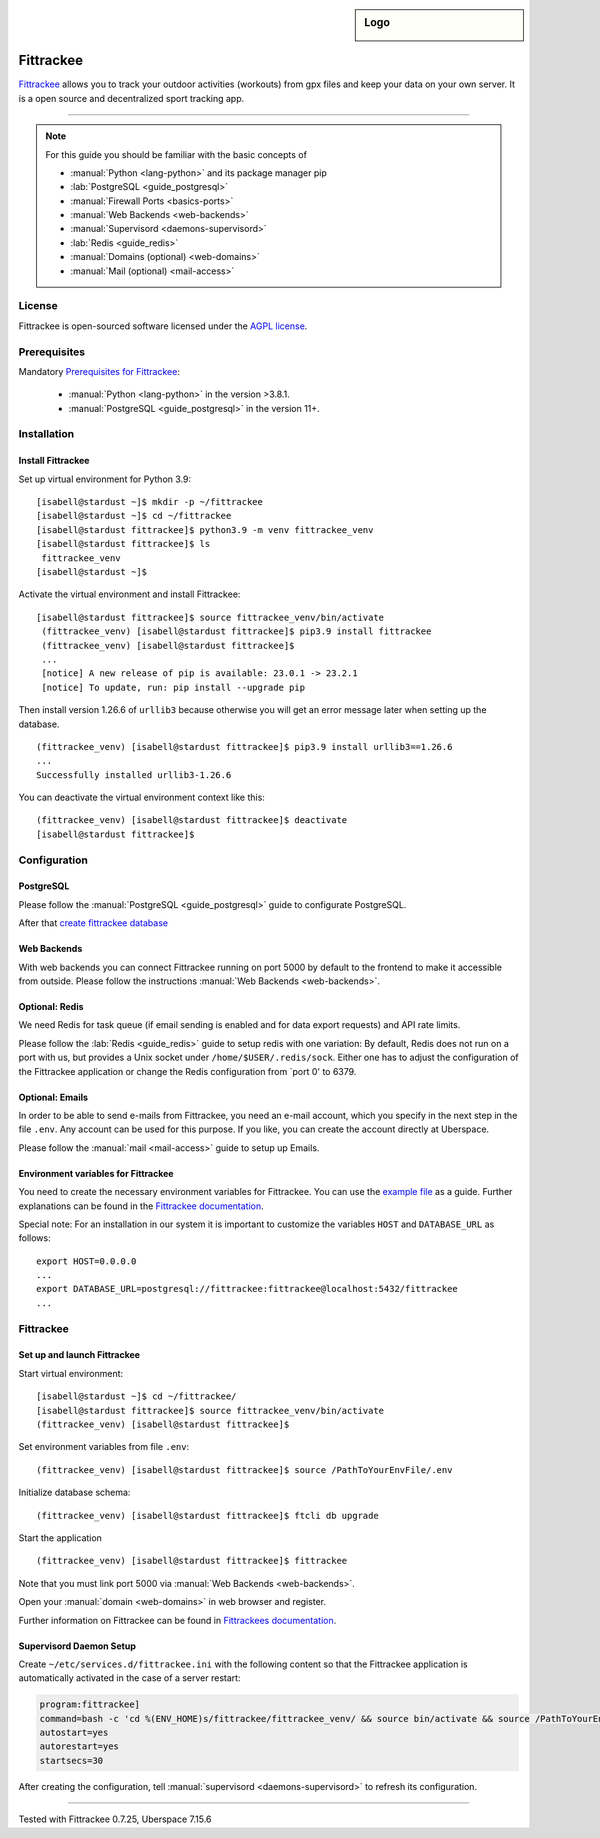 .. highlight:: console
.. author:: Astrid Günther <https://astrid-guenther.de>

.. tag:: lang-python
.. tag:: fitness-tracker
.. tag:: sport-tracking-app
.. tag:: tacking
.. tag:: tacker
.. tag:: sport
.. tag:: fitness
.. tag:: gpx

.. sidebar:: Logo

  .. image:: _static/images/fittrackee.png
      :align: center

##########
Fittrackee
##########

.. tag_list::

Fittrackee_ allows you to track your outdoor activities (workouts) from gpx files and keep your data on your own server.
It is a open source and decentralized sport tracking app.

----

.. note:: For this guide you should be familiar with the basic concepts of

  * :manual:`Python <lang-python>` and its package manager pip
  * :lab:`PostgreSQL <guide_postgresql>`
  * :manual:`Firewall Ports <basics-ports>`
  * :manual:`Web Backends <web-backends>`
  * :manual:`Supervisord <daemons-supervisord>`
  * :lab:`Redis <guide_redis>`
  * :manual:`Domains (optional) <web-domains>`
  * :manual:`Mail (optional) <mail-access>`


License
=======

Fittrackee is open-sourced software licensed under the `AGPL license <https://github.com/SamR1/FitTrackee/blob/master/LICENSE>`_.

Prerequisites
=============

Mandatory `Prerequisites for Fittrackee <https://samr1.github.io/FitTrackee/en/installation.html#prerequisites>`_:

  * :manual:`Python <lang-python>` in the version >3.8.1.
  * :manual:`PostgreSQL <guide_postgresql>` in the version 11+.

Installation
============

Install Fittrackee
------------------

Set up virtual environment for Python 3.9:

::

 [isabell@stardust ~]$ mkdir -p ~/fittrackee
 [isabell@stardust ~]$ cd ~/fittrackee
 [isabell@stardust fittrackee]$ python3.9 -m venv fittrackee_venv
 [isabell@stardust fittrackee]$ ls
  fittrackee_venv
 [isabell@stardust ~]$


Activate the virtual environment and install Fittrackee:

::

 [isabell@stardust fittrackee]$ source fittrackee_venv/bin/activate
  (fittrackee_venv) [isabell@stardust fittrackee]$ pip3.9 install fittrackee
  (fittrackee_venv) [isabell@stardust fittrackee]$
  ...
  [notice] A new release of pip is available: 23.0.1 -> 23.2.1
  [notice] To update, run: pip install --upgrade pip


Then install version 1.26.6 of ``urllib3`` because otherwise you will get an error message later when setting up the database.

::

 (fittrackee_venv) [isabell@stardust fittrackee]$ pip3.9 install urllib3==1.26.6
 ...
 Successfully installed urllib3-1.26.6

You can deactivate the virtual environment context like this:

::

  (fittrackee_venv) [isabell@stardust fittrackee]$ deactivate
  [isabell@stardust fittrackee]$


Configuration
=============

PostgreSQL
----------

Please follow the :manual:`PostgreSQL <guide_postgresql>` guide to configurate PostgreSQL.

After that `create fittrackee database  <https://samr1.github.io/FitTrackee/en/installation.html#from-pypi>`_

Web Backends
------------

With web backends you can connect Fittrackee running on port 5000 by default to the frontend to make it accessible from outside.
Please follow the instructions :manual:`Web Backends <web-backends>`.


Optional: Redis
---------------

We need Redis for task queue (if email sending is enabled and for data export requests) and API rate limits.

Please follow the :lab:`Redis <guide_redis>` guide to setup redis with one variation: By default, Redis does not run on a port with us, but provides a Unix socket under ``/home/$USER/.redis/sock``. Either one has to adjust the configuration of the Fittrackee application or change the Redis configuration from `port 0' to 6379.

Optional: Emails
----------------

In order to be able to send e-mails from Fittrackee, you need an e-mail account, which you specify in the next step in the file ``.env``. Any account can be used for this purpose. If you like, you can create the account directly at Uberspace.

Please follow the :manual:`mail <mail-access>` guide to setup up Emails.


Environment variables for Fittrackee
------------------------------------

You need to create the necessary environment variables for Fittrackee.
You can use the `example file <https://github.com/SamR1/FitTrackee/blob/master/.env.example>`_ as a guide.
Further explanations can be found in the `Fittrackee documentation <https://samr1.github.io/FitTrackee/en/installation.html#environment-variables>`_.

Special note: For an installation in our system it is important to customize the variables ``HOST`` and ``DATABASE_URL`` as follows:

::

 export HOST=0.0.0.0
 ...
 export DATABASE_URL=postgresql://fittrackee:fittrackee@localhost:5432/fittrackee
 ...


Fittrackee
==========

Set up and launch Fittrackee
----------------------------

Start virtual environment:

::

 [isabell@stardust ~]$ cd ~/fittrackee/
 [isabell@stardust fittrackee]$ source fittrackee_venv/bin/activate
 (fittrackee_venv) [isabell@stardust fittrackee]$


Set environment variables from file ``.env``:

::

 (fittrackee_venv) [isabell@stardust fittrackee]$ source /PathToYourEnvFile/.env

Initialize database schema:

::

 (fittrackee_venv) [isabell@stardust fittrackee]$ ftcli db upgrade

Start the application

::

 (fittrackee_venv) [isabell@stardust fittrackee]$ fittrackee


Note that you must link port 5000 via :manual:`Web Backends <web-backends>`.

Open your :manual:`domain <web-domains>` in web browser and register.

Further information on Fittrackee can be found in `Fittrackees documentation <https://samr1.github.io/FitTrackee/en/installation.html>`_.

Supervisord Daemon Setup
------------------------

Create ``~/etc/services.d/fittrackee.ini`` with the following content so that the Fittrackee application is automatically activated in the case of a server restart:

.. code-block:: ini

  program:fittrackee]
  command=bash -c 'cd %(ENV_HOME)s/fittrackee/fittrackee_venv/ && source bin/activate && source /PathToYourEnvFile/.env && fittrackee'
  autostart=yes
  autorestart=yes
  startsecs=30

After creating the configuration, tell :manual:`supervisord <daemons-supervisord>` to refresh its configuration.

----

Tested with Fittrackee 0.7.25, Uberspace 7.15.6

.. _Fittrackee: https://github.com/SamR1/FitTrackee/

.. author_list::
